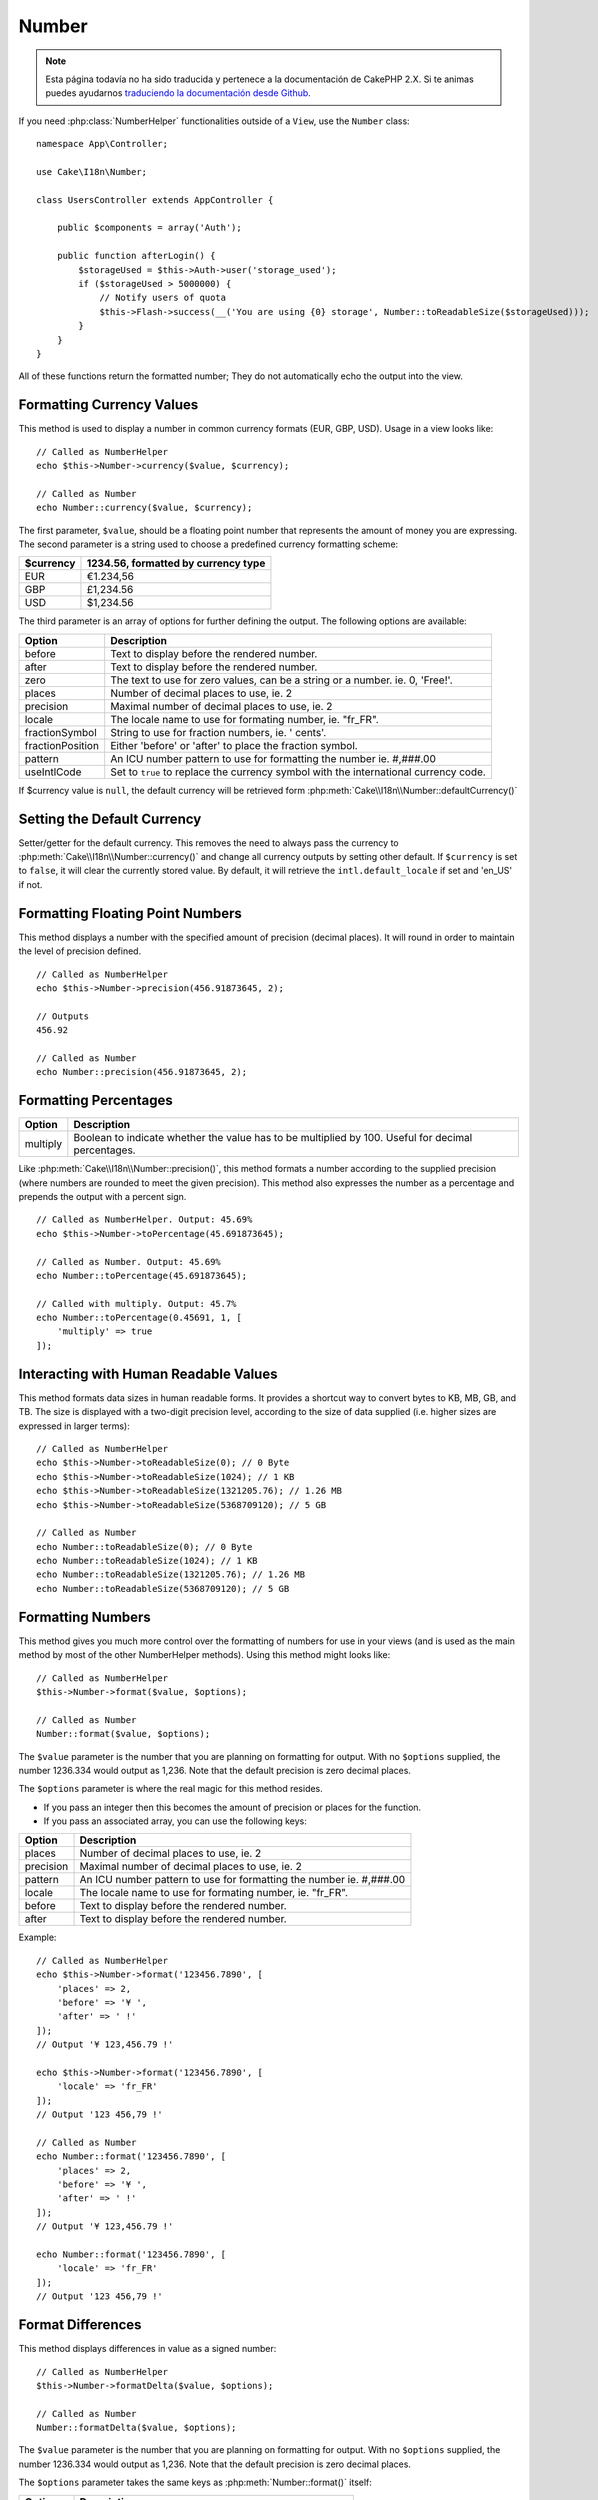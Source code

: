 Number
######

.. note::
    Esta página todavía no ha sido traducida y pertenece a la documentación de
    CakePHP 2.X. Si te animas puedes ayudarnos `traduciendo la documentación
    desde Github <https://github.com/cakephp/docs>`_.

.. php:namespace:: Cake\I18n

.. php:class:: Number

If you need :php:class:`NumberHelper` functionalities outside of a ``View``,
use the ``Number`` class::

    namespace App\Controller;

    use Cake\I18n\Number;

    class UsersController extends AppController {

        public $components = array('Auth');

        public function afterLogin() {
            $storageUsed = $this->Auth->user('storage_used');
            if ($storageUsed > 5000000) {
                // Notify users of quota
                $this->Flash->success(__('You are using {0} storage', Number::toReadableSize($storageUsed)));
            }
        }
    }

.. start-cakenumber

All of these functions return the formatted number; They do not
automatically echo the output into the view.

Formatting Currency Values
==========================

.. php:method:: currency(mixed $value, string $currency = null, array $options = [])

This method is used to display a number in common currency formats
(EUR, GBP, USD). Usage in a view looks like::

    // Called as NumberHelper
    echo $this->Number->currency($value, $currency);

    // Called as Number
    echo Number::currency($value, $currency);

The first parameter, ``$value``, should be a floating point number
that represents the amount of money you are expressing. The second
parameter is a string used to choose a predefined currency formatting
scheme:

+---------------------+----------------------------------------------------+
| $currency           | 1234.56, formatted by currency type                |
+=====================+====================================================+
| EUR                 | €1.234,56                                          |
+---------------------+----------------------------------------------------+
| GBP                 | £1,234.56                                          |
+---------------------+----------------------------------------------------+
| USD                 | $1,234.56                                          |
+---------------------+----------------------------------------------------+

The third parameter is an array of options for further defining the
output. The following options are available:

+---------------------+----------------------------------------------------+
| Option              | Description                                        |
+=====================+====================================================+
| before              | Text to display before the rendered number.        |
+---------------------+----------------------------------------------------+
| after               | Text to display before the rendered number.        |
+---------------------+----------------------------------------------------+
| zero                | The text to use for zero values, can be a string   |
|                     | or a number. ie. 0, 'Free!'.                       |
+---------------------+----------------------------------------------------+
| places              | Number of decimal places to use, ie. 2             |
+---------------------+----------------------------------------------------+
| precision           | Maximal number of decimal places to use, ie. 2     |
+---------------------+----------------------------------------------------+
| locale              | The locale name to use for formating number,       |
|                     | ie. "fr_FR".                                       |
+---------------------+----------------------------------------------------+
| fractionSymbol      | String to use for fraction numbers, ie. ' cents'.  |
+---------------------+----------------------------------------------------+
| fractionPosition    | Either 'before' or 'after' to place the fraction   |
|                     | symbol.                                            |
+---------------------+----------------------------------------------------+
| pattern             | An ICU number pattern to use for formatting the    |
|                     | number ie. #,###.00                                |
+---------------------+----------------------------------------------------+
| useIntlCode         | Set to ``true`` to replace the currency symbol     |
|                     | with the international currency code.              |
+---------------------+----------------------------------------------------+

If $currency value is ``null``, the default currency will be retrieved form
:php:meth:`Cake\\I18n\\Number::defaultCurrency()`


Setting the Default Currency
============================

.. php:method:: defaultCurrency($currency)

Setter/getter for the default currency. This removes the need to always pass the
currency to :php:meth:`Cake\\I18n\\Number::currency()` and change all
currency outputs by setting other default. If ``$currency`` is set to ``false``,
it will clear the currently stored value. By default, it will retrieve the
``intl.default_locale`` if set and 'en_US' if not.

Formatting Floating Point Numbers
=================================

.. php:method:: precision(float $value, int $precision = 3)

This method displays a number with the specified amount of
precision (decimal places). It will round in order to maintain the
level of precision defined. ::

    // Called as NumberHelper
    echo $this->Number->precision(456.91873645, 2);

    // Outputs
    456.92

    // Called as Number
    echo Number::precision(456.91873645, 2);


Formatting Percentages
======================

.. php:method:: toPercentage(mixed $value, int $precision = 2, array $options = [])

+---------------------+----------------------------------------------------+
| Option              | Description                                        |
+=====================+====================================================+
| multiply            | Boolean to indicate whether the value has to be    |
|                     | multiplied by 100. Useful for decimal percentages. |
+---------------------+----------------------------------------------------+

Like :php:meth:`Cake\\I18n\\Number::precision()`, this method formats a number
according to the supplied precision (where numbers are rounded to meet the
given precision). This method also expresses the number as a percentage
and prepends the output with a percent sign. ::

    // Called as NumberHelper. Output: 45.69%
    echo $this->Number->toPercentage(45.691873645);

    // Called as Number. Output: 45.69%
    echo Number::toPercentage(45.691873645);

    // Called with multiply. Output: 45.7%
    echo Number::toPercentage(0.45691, 1, [
        'multiply' => true
    ]);


Interacting with Human Readable Values
======================================

.. php:method:: toReadableSize(string $size)

This method formats data sizes in human readable forms. It provides
a shortcut way to convert bytes to KB, MB, GB, and TB. The size is
displayed with a two-digit precision level, according to the size
of data supplied (i.e. higher sizes are expressed in larger
terms)::

    // Called as NumberHelper
    echo $this->Number->toReadableSize(0); // 0 Byte
    echo $this->Number->toReadableSize(1024); // 1 KB
    echo $this->Number->toReadableSize(1321205.76); // 1.26 MB
    echo $this->Number->toReadableSize(5368709120); // 5 GB

    // Called as Number
    echo Number::toReadableSize(0); // 0 Byte
    echo Number::toReadableSize(1024); // 1 KB
    echo Number::toReadableSize(1321205.76); // 1.26 MB
    echo Number::toReadableSize(5368709120); // 5 GB

Formatting Numbers
==================

.. php:method:: format(mixed $value, array $options = [])

This method gives you much more control over the formatting of
numbers for use in your views (and is used as the main method by
most of the other NumberHelper methods). Using this method might
looks like::

    // Called as NumberHelper
    $this->Number->format($value, $options);

    // Called as Number
    Number::format($value, $options);

The ``$value`` parameter is the number that you are planning on
formatting for output. With no ``$options`` supplied, the number
1236.334 would output as 1,236. Note that the default precision is
zero decimal places.

The ``$options`` parameter is where the real magic for this method
resides.

-  If you pass an integer then this becomes the amount of precision
   or places for the function.
-  If you pass an associated array, you can use the following keys:

+---------------------+----------------------------------------------------+
| Option              | Description                                        |
+=====================+====================================================+
| places              | Number of decimal places to use, ie. 2             |
+---------------------+----------------------------------------------------+
| precision           | Maximal number of decimal places to use, ie. 2     |
+---------------------+----------------------------------------------------+
| pattern             | An ICU number pattern to use for formatting the    |
|                     | number ie. #,###.00                                |
+---------------------+----------------------------------------------------+
| locale              | The locale name to use for formating number,       |
|                     | ie. "fr_FR".                                       |
+---------------------+----------------------------------------------------+
| before              | Text to display before the rendered number.        |
+---------------------+----------------------------------------------------+
| after               | Text to display before the rendered number.        |
+---------------------+----------------------------------------------------+

Example::

    // Called as NumberHelper
    echo $this->Number->format('123456.7890', [
        'places' => 2,
        'before' => '¥ ',
        'after' => ' !'
    ]);
    // Output '¥ 123,456.79 !'

    echo $this->Number->format('123456.7890', [
        'locale' => 'fr_FR'
    ]);
    // Output '123 456,79 !'

    // Called as Number
    echo Number::format('123456.7890', [
        'places' => 2,
        'before' => '¥ ',
        'after' => ' !'
    ]);
    // Output '¥ 123,456.79 !'

    echo Number::format('123456.7890', [
        'locale' => 'fr_FR'
    ]);
    // Output '123 456,79 !'


Format Differences
==================

.. php:method:: formatDelta(mixed $value, array $options = [])

This method displays differences in value as a signed number::

    // Called as NumberHelper
    $this->Number->formatDelta($value, $options);

    // Called as Number
    Number::formatDelta($value, $options);

The ``$value`` parameter is the number that you are planning on
formatting for output. With no ``$options`` supplied, the number
1236.334 would output as 1,236. Note that the default precision is
zero decimal places.

The ``$options`` parameter takes the same keys as :php:meth:`Number::format()` itself:

+---------------------+----------------------------------------------------+
| Option              | Description                                        |
+=====================+====================================================+
| places              | Number of decimal places to use, ie. 2             |
+---------------------+----------------------------------------------------+
| precision           | Maximal number of decimal places to use, ie. 2     |
+---------------------+----------------------------------------------------+
| locale              | The locale name to use for formating number,       |
|                     | ie. "fr_FR".                                       |
+---------------------+----------------------------------------------------+
| before              | Text to display before the rendered number.        |
+---------------------+----------------------------------------------------+
| after               | Text to display before the rendered number.        |
+---------------------+----------------------------------------------------+

Example::

    // Called as NumberHelper
    echo $this->Number->formatDelta('123456.7890', [
        'places' => 2,
        'before' => '[',
        'after' => ']'
    ]);
    // Output '[+123,456.79]'

    // Called as Number
    echo Number::formatDelta('123456.7890', [
        'places' => 2,
        'before' => '[',
        'after' => ']'
    ]);
    // Output '[+123,456.79]'

.. end-cakenumber

.. meta::
    :title lang=en: NumberHelper
    :description lang=en: The Number Helper contains convenience methods that enable display numbers in common formats in your views.
    :keywords lang=en: number helper,currency,number format,number precision,format file size,format numbers
